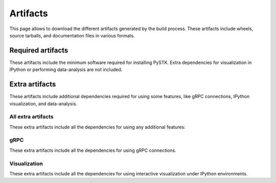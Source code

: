 Artifacts
#########

This page allows to download the different artifacts generated by the build
process. These artifacts include wheels, source tarballs, and documentation
files in various formats.

Required artifacts
==================

These artifacts include the minimum software required for installing PySTK.
Extra dependencies for visualization in IPython or performing data-analysis
are not included.

.. jinja:: artifacts

    .. list-table::
        :header-rows: 1
        :widths: 16, 42, 42

        * - :fas:`laptop` Platform
          - :fas:`cog` Wheels
          - :fas:`code` Source
        {% for platform in SUPPORTED_PLATFORMS %}
        * - :fab:`{{ platform }}` {{ platform | capitalize }}
          - `{{ wheels }} <_static/artifacts/{{ wheels }}>`_
          - `{{ source }} <_static/artifacts/{{ source }}>`_
        {% endfor %}

Extra artifacts
===============

These artifacts include additional dependencies required for using some
features, like gRPC connections, IPython visualization, and data-analysis.

All extra artifacts
-------------------

These extra artifacts include all the dependencies for using any additional
features:

.. jinja:: wheelhouse

    .. csv-table::
       :header-rows: 1
       :widths: 16, 28, 28, 28
    
       :fas:`laptop` Platform,
       {%- for python in SUPPORTED_PYTHON_VERSIONS -%}
       :fab:`python` Python {{ python }}
       {%- if not loop.last -%},{%- endif -%}
       {% endfor %}
       {% for platform in SUPPORTED_PLATFORMS -%}
       :fab:`{{ platform }}` {{ platform | capitalize }},
       {%- for python in SUPPORTED_PYTHON_VERSIONS -%}
       `Download wheelhouse <{{ wheelhouse[platform][python]["all"] }}/{{ wheelhouse[platform][python]["all"].name }}.zip>`__
       {%- if not loop.last -%},{%- endif -%}
       {% endfor %}
       {% endfor %}

gRPC
----

These extra artifacts include all the dependencies for using gRPC connections.

.. jinja:: wheelhouse

    .. csv-table::
       :header-rows: 1
       :widths: 16, 28, 28, 28
    
       :fas:`laptop` Platform,
       {%- for python in SUPPORTED_PYTHON_VERSIONS -%}
       :fab:`python` Python {{ python }}
       {%- if not loop.last -%},{%- endif -%}
       {% endfor %}
       {% for platform in SUPPORTED_PLATFORMS -%}
       :fab:`{{ platform }}` {{ platform | capitalize }},
       {%- for python in SUPPORTED_PYTHON_VERSIONS -%}
       `Download wheelhouse <{{ wheelhouse[platform][python]["grpc"] }}/{{ wheelhouse[platform][python]["grpc"].name }}.zip>`__
       {%- if not loop.last -%},{%- endif -%}
       {% endfor %}
       {% endfor %}

Visualization
-------------

These extra artifacts include all the dependencies for using interactive
visualization under IPython environments.

.. jinja:: wheelhouse

    .. csv-table::
       :header-rows: 1
       :widths: 16, 28, 28, 28
    
       :fas:`laptop` Platform,
       {%- for python in SUPPORTED_PYTHON_VERSIONS -%}
       :fab:`python` Python {{ python }}
       {%- if not loop.last -%},{%- endif -%}
       {% endfor %}
       {% for platform in SUPPORTED_PLATFORMS -%}
       :fab:`{{ platform }}` {{ platform | capitalize }},
       {%- for python in SUPPORTED_PYTHON_VERSIONS -%}
       `Download wheelhouse <{{ wheelhouse[platform][python]["visualization"] }}/{{ wheelhouse[platform][python]["visualization"].name }}.zip>`__
       {%- if not loop.last -%},{%- endif -%}
       {% endfor %}
       {% endfor %}

